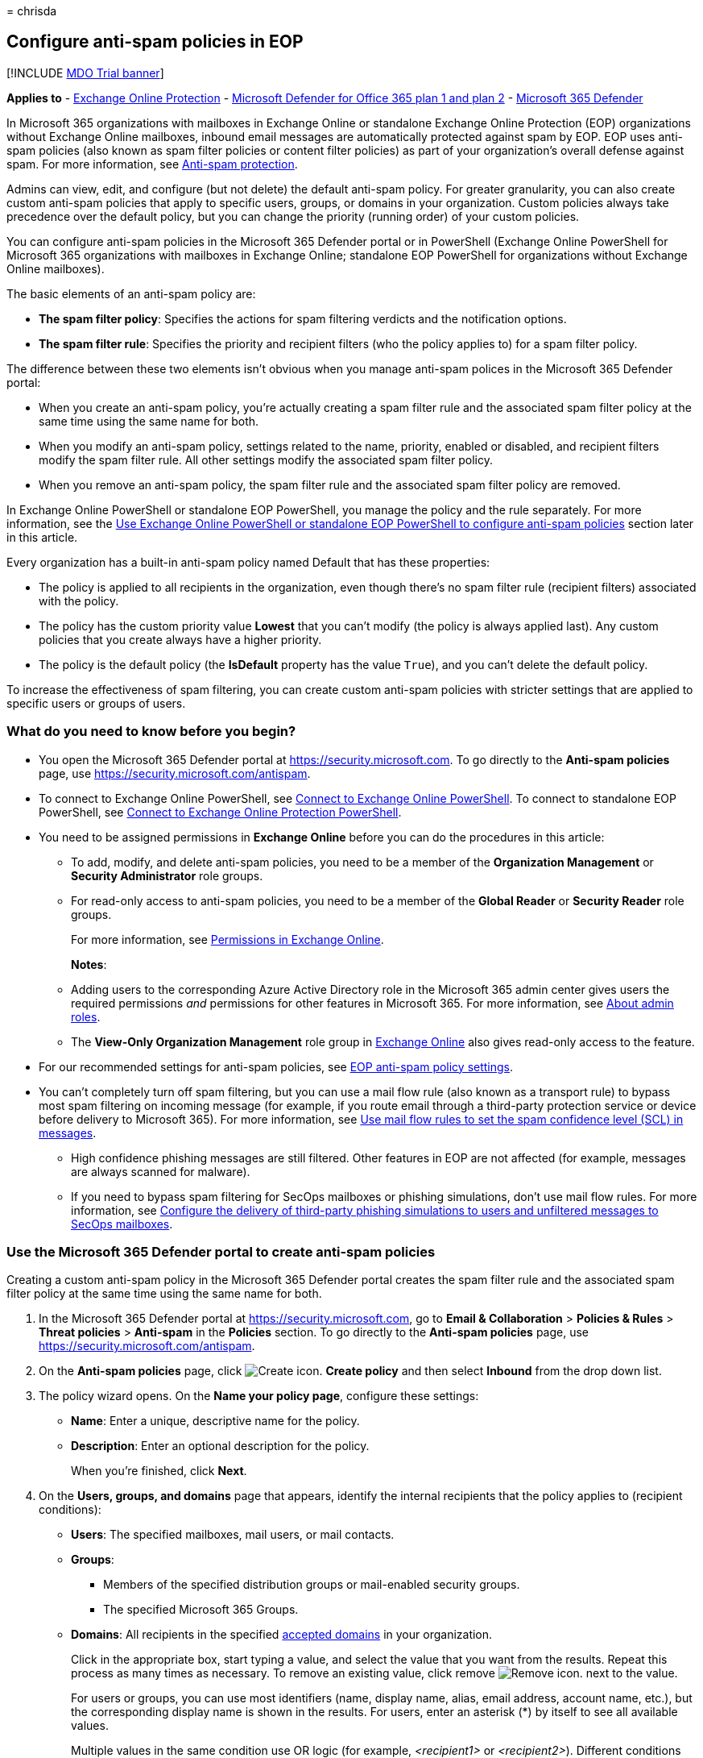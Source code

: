 = 
chrisda

== Configure anti-spam policies in EOP

{empty}[!INCLUDE link:../includes/mdo-trial-banner.md[MDO Trial banner]]

*Applies to* - link:exchange-online-protection-overview.md[Exchange
Online Protection] - link:defender-for-office-365.md[Microsoft Defender
for Office 365 plan 1 and plan 2] -
link:../defender/microsoft-365-defender.md[Microsoft 365 Defender]

In Microsoft 365 organizations with mailboxes in Exchange Online or
standalone Exchange Online Protection (EOP) organizations without
Exchange Online mailboxes, inbound email messages are automatically
protected against spam by EOP. EOP uses anti-spam policies (also known
as spam filter policies or content filter policies) as part of your
organization’s overall defense against spam. For more information, see
link:anti-spam-protection.md[Anti-spam protection].

Admins can view, edit, and configure (but not delete) the default
anti-spam policy. For greater granularity, you can also create custom
anti-spam policies that apply to specific users, groups, or domains in
your organization. Custom policies always take precedence over the
default policy, but you can change the priority (running order) of your
custom policies.

You can configure anti-spam policies in the Microsoft 365 Defender
portal or in PowerShell (Exchange Online PowerShell for Microsoft 365
organizations with mailboxes in Exchange Online; standalone EOP
PowerShell for organizations without Exchange Online mailboxes).

The basic elements of an anti-spam policy are:

* *The spam filter policy*: Specifies the actions for spam filtering
verdicts and the notification options.
* *The spam filter rule*: Specifies the priority and recipient filters
(who the policy applies to) for a spam filter policy.

The difference between these two elements isn’t obvious when you manage
anti-spam polices in the Microsoft 365 Defender portal:

* When you create an anti-spam policy, you’re actually creating a spam
filter rule and the associated spam filter policy at the same time using
the same name for both.
* When you modify an anti-spam policy, settings related to the name,
priority, enabled or disabled, and recipient filters modify the spam
filter rule. All other settings modify the associated spam filter
policy.
* When you remove an anti-spam policy, the spam filter rule and the
associated spam filter policy are removed.

In Exchange Online PowerShell or standalone EOP PowerShell, you manage
the policy and the rule separately. For more information, see the
link:#use-exchange-online-powershell-or-standalone-eop-powershell-to-configure-anti-spam-policies[Use
Exchange Online PowerShell or standalone EOP PowerShell to configure
anti-spam policies] section later in this article.

Every organization has a built-in anti-spam policy named Default that
has these properties:

* The policy is applied to all recipients in the organization, even
though there’s no spam filter rule (recipient filters) associated with
the policy.
* The policy has the custom priority value *Lowest* that you can’t
modify (the policy is always applied last). Any custom policies that you
create always have a higher priority.
* The policy is the default policy (the *IsDefault* property has the
value `True`), and you can’t delete the default policy.

To increase the effectiveness of spam filtering, you can create custom
anti-spam policies with stricter settings that are applied to specific
users or groups of users.

=== What do you need to know before you begin?

* You open the Microsoft 365 Defender portal at
https://security.microsoft.com. To go directly to the *Anti-spam
policies* page, use https://security.microsoft.com/antispam.
* To connect to Exchange Online PowerShell, see
link:/powershell/exchange/connect-to-exchange-online-powershell[Connect
to Exchange Online PowerShell]. To connect to standalone EOP PowerShell,
see
link:/powershell/exchange/connect-to-exchange-online-protection-powershell[Connect
to Exchange Online Protection PowerShell].
* You need to be assigned permissions in *Exchange Online* before you
can do the procedures in this article:
** To add, modify, and delete anti-spam policies, you need to be a
member of the *Organization Management* or *Security Administrator* role
groups.
** For read-only access to anti-spam policies, you need to be a member
of the *Global Reader* or *Security Reader* role groups.
+
For more information, see
link:/exchange/permissions-exo/permissions-exo[Permissions in Exchange
Online].
+
*Notes*:
** Adding users to the corresponding Azure Active Directory role in the
Microsoft 365 admin center gives users the required permissions _and_
permissions for other features in Microsoft 365. For more information,
see link:../../admin/add-users/about-admin-roles.md[About admin roles].
** The *View-Only Organization Management* role group in
link:/Exchange/permissions-exo/permissions-exo#role-groups[Exchange
Online] also gives read-only access to the feature.
* For our recommended settings for anti-spam policies, see
link:recommended-settings-for-eop-and-office365.md#eop-anti-spam-policy-settings[EOP
anti-spam policy settings].
* You can’t completely turn off spam filtering, but you can use a mail
flow rule (also known as a transport rule) to bypass most spam filtering
on incoming message (for example, if you route email through a
third-party protection service or device before delivery to Microsoft
365). For more information, see
link:/exchange/security-and-compliance/mail-flow-rules/use-rules-to-set-scl[Use
mail flow rules to set the spam confidence level (SCL) in messages].
** High confidence phishing messages are still filtered. Other features
in EOP are not affected (for example, messages are always scanned for
malware).
** If you need to bypass spam filtering for SecOps mailboxes or phishing
simulations, don’t use mail flow rules. For more information, see
link:configure-advanced-delivery.md[Configure the delivery of
third-party phishing simulations to users and unfiltered messages to
SecOps mailboxes].

=== Use the Microsoft 365 Defender portal to create anti-spam policies

Creating a custom anti-spam policy in the Microsoft 365 Defender portal
creates the spam filter rule and the associated spam filter policy at
the same time using the same name for both.

[arabic]
. In the Microsoft 365 Defender portal at
https://security.microsoft.com, go to *Email & Collaboration* >
*Policies & Rules* > *Threat policies* > *Anti-spam* in the *Policies*
section. To go directly to the *Anti-spam policies* page, use
https://security.microsoft.com/antispam.
. On the *Anti-spam policies* page, click
image:../../media/m365-cc-sc-create-icon.png[Create icon.] *Create
policy* and then select *Inbound* from the drop down list.
. The policy wizard opens. On the *Name your policy page*, configure
these settings:
* *Name*: Enter a unique, descriptive name for the policy.
* *Description*: Enter an optional description for the policy.
+
When you’re finished, click *Next*.
. On the *Users, groups, and domains* page that appears, identify the
internal recipients that the policy applies to (recipient conditions):
* *Users*: The specified mailboxes, mail users, or mail contacts.
* *Groups*:
** Members of the specified distribution groups or mail-enabled security
groups.
** The specified Microsoft 365 Groups.
* *Domains*: All recipients in the specified
link:/exchange/mail-flow-best-practices/manage-accepted-domains/manage-accepted-domains[accepted
domains] in your organization.
+
Click in the appropriate box, start typing a value, and select the value
that you want from the results. Repeat this process as many times as
necessary. To remove an existing value, click remove
image:../../media/m365-cc-sc-remove-selection-icon.png[Remove icon.]
next to the value.
+
For users or groups, you can use most identifiers (name, display name,
alias, email address, account name, etc.), but the corresponding display
name is shown in the results. For users, enter an asterisk (*) by itself
to see all available values.
+
Multiple values in the same condition use OR logic (for example,
_<recipient1>_ or _<recipient2>_). Different conditions use AND logic
(for example, _<recipient1>_ and _<member of group 1>_).
* *Exclude these users, groups, and domains*: To add exceptions for the
internal recipients that the policy applies to (recipient exceptions),
select this option and configure the exceptions. The settings and
behavior are exactly like the conditions.
+
____
[!IMPORTANT] Multiple different types of conditions or exceptions are
not additive; they’re inclusive. The policy is applied _only_ to those
recipients that match _all_ of the specified recipient filters. For
example, you configure a recipient filter condition in the policy with
the following values:

* Users: romain@contoso.com
* Groups: Executives

The policy is applied to romain@contoso.com _only_ if he’s also a member
of the Executives group. If he’s not a member of the group, then the
policy is not applied to him.

Likewise, if you use the same recipient filter as an exception to the
policy, the policy is not applied to romain@contoso.com _only_ if he’s
also a member of the Executives group. If he’s not a member of the
group, then the policy still applies to him.
____
+
When you’re finished, click *Next*.
. On the *Bulk email threshold & spam properties* page that appears,
configure the following settings:
* *Bulk email threshold*: Specifies the bulk complaint level (BCL) of a
message that triggers the specified action for the *Bulk* spam filtering
verdict that you configure on the next page. A higher value indicates
the message is less desirable (more likely to resemble spam). The
default value is 7. For more information, see
link:bulk-complaint-level-values.md[Bulk complaint level (BCL) in EOP]
and
link:what-s-the-difference-between-junk-email-and-bulk-email.md[What’s
the difference between junk email and bulk email?].
+
By default, the PowerShell only setting _MarkAsSpamBulkMail_ is `On` in
anti-spam policies. This setting dramatically affects the results of a
*Bulk* filtering verdict:
** *_MarkAsSpamBulkMail_ is On*: A BCL that’s greater than or equal to
the threshold is converted to an SCL 6 that corresponds to a filtering
verdict of *Spam*, and the action for the *Bulk* filtering verdict is
taken on the message.
** *_MarkAsSpamBulkMail_ is Off*: The message is stamped with the BCL,
but _no action_ is taken for a *Bulk* filtering verdict. In effect, the
BCL threshold and *Bulk* filtering verdict action are irrelevant.
* *Increase spam score*, *Mark as spam** and *Test mode*: Advanced Spam
Filter (ASF) settings that are turned off by default.
+
For details about these settings, see
link:advanced-spam-filtering-asf-options.md[Advanced Spam Filter
settings in EOP].
+
* The *Contains specific languages* and *from these countries* settings
are not part of ASF.
* *Contains specific languages*: Click the box and select *On* or *Off*
from the drop down list. If you turn it on, a box appears. Start typing
the name of a language in the box. A filtered list of supported
languages will appear. When you find the language that you’re looking
for, select it. Repeat this step as many times as necessary. To remove
an existing value, click remove
image:../../media/m365-cc-sc-remove-selection-icon.png[Remove icon.]
next to the value.
* *From these countries**: Click the box and select *On* or *Off* from
the drop down list. If you turn it on, a box appears. Start typing the
name of a country in the box. A filtered list of supported countries
will appear. When you find the country that you’re looking for, select
it. Repeat this step as many times as necessary. To remove an existing
value, click remove
image:../../media/m365-cc-sc-remove-selection-icon.png[Remove icon.]
next to the value.
+
When you’re finished, click *Next*.
. On the *Actions* page that appears, configure the following settings:
* *Message actions*: Select or review the action to take on messages
based on the following spam filtering verdicts:
** *Spam*
** *High confidence spam*
** *Phishing*
** *High confidence phishing*
** *Bulk*
+
The available actions for spam filtering verdicts are described in the
following table.
** A check mark ( image:../../media/checkmark.png[Check mark.])
indicates the action is available (not all actions are available for all
verdicts).
** An asterisk ( * ) after the check mark indicates the default action
for the spam filtering verdict.
+
[width="100%",cols="15%,^17%,^17%,^17%,^17%,^17%",options="header",]
|===
|Action |Spam |Highconfidencespam |Phishing |Highconfidencephishing
|Bulk
|*Move message to Junk Email folder*: The message is delivered to the
mailbox and moved to the Junk Email folder.1
|image:../../media/checkmark.png[Check mark.]*
|image:../../media/checkmark.png[Check mark.]*
|image:../../media/checkmark.png[Check mark.]
|image:../../media/checkmark.png[Check mark]
|image:../../media/checkmark.png[Check mark]*

|*Add X-header*: Adds an X-header to the message header and delivers the
message to the mailbox. |image:../../media/checkmark.png[Check mark.]
|image:../../media/checkmark.png[Check mark]
|image:../../media/checkmark.png[Check mark] |
|image:../../media/checkmark.png[Check mark]

|*Prepend subject line with text*: Adds text to the beginning of the
message’s subject line. The message is delivered to the mailbox and
moved to the Junk email folder.1,2
|image:../../media/checkmark.png[Check mark.]
|image:../../media/checkmark.png[Check mark]
|image:../../media/checkmark.png[Check mark] |
|image:../../media/checkmark.png[Check mark]

|*Redirect message to email address*: Sends the message to other
recipients instead of the intended recipients.
|image:../../media/checkmark.png[Check mark.]
|image:../../media/checkmark.png[Check mark]
|image:../../media/checkmark.png[Check mark]
|image:../../media/checkmark.png[Check mark]
|image:../../media/checkmark.png[Check mark]

|*Delete message*: Silently deletes the entire message, including all
attachments. |image:../../media/checkmark.png[Check mark.]
|image:../../media/checkmark.png[Check mark]
|image:../../media/checkmark.png[Check mark] |
|image:../../media/checkmark.png[Check mark]

|*Quarantine message*: Sends the message to quarantine instead of the
intended recipients. |image:../../media/checkmark.png[Check mark.]
|image:../../media/checkmark.png[Check mark]
|image:../../media/checkmark.png[Check mark]*
|image:../../media/checkmark.png[Check mark]*
|image:../../media/checkmark.png[Check mark]

|*No action* | | | | |image:../../media/checkmark.png[Check mark]
|===
+
____
1 EOP now uses its own mail flow delivery agent to route messages to the
Junk Email folder instead of using the junk email rule. The _Enabled_
parameter on the *Set-MailboxJunkEmailConfiguration* cmdlet no longer
has any effect on mail flow. For more information, see
link:configure-junk-email-settings-on-exo-mailboxes.md[Configure junk
email settings on Exchange Online mailboxes].

In hybrid environments where EOP protects on-premises Exchange
mailboxes, you need to configure mail flow rules (also known as
transport rules) in on-premises Exchange. These mail flow rules
translate the EOP spam filtering verdict so the junk email rule in the
mailbox can move the message to the Junk Email folder. For details, see
link:/exchange/standalone-eop/configure-eop-spam-protection-hybrid[Configure
EOP to deliver spam to the Junk Email folder in hybrid environments].

2 You can this use value as a condition in mail flow rules to filter or
route the message.

3 A blank *Select a policy* value means the default quarantine policy
for that particular verdict is used. When you later edit the anti-spam
policy or view the settings, the default quarantine policy name is
shown. For more information about default quarantine policies that are
used for the spam filter verdicts, see
link:quarantine-policies.md#step-2-assign-a-quarantine-policy-to-supported-features[this
table].

Users can’t release their own messages that were quarantined as high
confidence phishing. At best, admins can configure the quarantine policy
so users can request the release of their quarantined high confidence
phishing messages.
____
* *Retain spam in quarantine for this many days*: Specifies how long to
keep the message in quarantine if you selected *Quarantine message* as
the action for a spam filtering verdict. After the time period expires,
the message is deleted, and is not recoverable. A valid value is from 1
to 30 days.
+
____
[!NOTE] The default value is 15 days in the default anti-spam policy and
in new anti-spam policies that you create in PowerShell. The default
value is 30 days in new anti-spam policies that you create in the
Microsoft 365 Defender portal.

This setting also controls how long messages that were quarantined by
*anti-phishing* policies are retained. For more information, see
link:quarantine-email-messages.md[Quarantined messages in EOP and
Defender for Office 365].
____
* *Add this X-header text*: This box is required and available only if
you selected *Add X-header* as the action for a spam filtering verdict.
The value you specify is the header field _name_ that’s added to the
message header. The header field _value_ is always
`This message appears to be spam`.
+
The maximum length is 255 characters, and the value can’t contain spaces
or colons (:).
+
For example, if you enter the value `X-This-is-my-custom-header`, the
X-header that’s added to the message is
`X-This-is-my-custom-header: This message appears to be spam.`
+
If you enter a value that contains spaces or colons (:), the value you
enter is ignored, and the default X-header is added to the message
(`X-This-Is-Spam: This message appears to be spam.`).
* *Prepend subject line with this text*: This box is required and
available only if you selected *Prepend subject line with text* as the
action for a spam filtering verdict. Enter the text to add to the
beginning of the message’s subject line.
* *Redirect to this email address*: This box is required and available
only if you selected the *Redirect message to email address* as the
action for a spam filtering verdict. Enter the email address where you
want to deliver the message. You can enter multiple values separated by
semicolons (;).
* *Enable safety Tips*: By default, Safety Tips are enabled, but you can
disable them by clearing the checkbox.
* *Enable zero-hour auto purge (ZAP)*: ZAP detects and takes action on
messages that have already been delivered to Exchange Online mailboxes.
For more information, see link:zero-hour-auto-purge.md[Zero-hour auto
purge - protection against spam and malware].
+
ZAP is turned on by default. When ZAP is turned on, the following
settings are available:
** *Enable ZAP for phishing messages*: By default, ZAP is enabled for
phishing detections, but you can disable it by clearing the checkbox.
** *Enable ZAP for spam messages*: By default, ZAP is enabled for spam
detections, but you can disable it by clearing the checkbox.
+
____
[!NOTE] End-user spam notifications have been replaced by _quarantine
notifications_ in quarantine policies. Quarantine notifications contain
information about quarantined messages for all supported protection
features (not just anti-spam policy and anti-phishing policy verdicts).
For more information, see link:quarantine-policies.md[Quarantine
policies].
____
+
When you’re finished, click *Next*.
. On the *Allow & block list* flyout that appears, you are able to
configure message senders by email address or email domain that are
allowed to skip spam filtering.
+
In the *Allowed* section, you can configure allowed senders and allowed
domains. In the *Blocked* section, you can add blocked senders and
blocked domains.
+
____
{empty}[!IMPORTANT]

Think very carefully before you add domains to the allowed domains list.
For more information, see
link:create-safe-sender-lists-in-office-365.md[Create safe sender lists
in EOP]

Never add your own
link:/exchange/mail-flow-best-practices/manage-accepted-domains/manage-accepted-domains[accepted
domains] or common domains (for example, microsoft.com or office.com) to
the allowed domains list. If these domains are allowed to bypass spam
filtering, attackers can easily send messages that spoof these trusted
domains into your organization.

Manually blocking domains by adding the domains to the blocked domains
list isn’t dangerous, but it can increase your administrative workload.
For more information, see
link:create-block-sender-lists-in-office-365.md[Create block sender
lists in EOP].

There will be times when our filters will miss a message, you don’t
agree with the filtering verdict, or it takes time for our systems to
catch up to it. In these cases, the allow list and block list are
available to override the current filtering verdicts. But, you should
use these lists sparingly and temporarily: longs lists can become
unmanageable, and our filtering stack should be doing what it’s supposed
to be doing. If you’re going to keep an allowed domain for an extended
period of time, you should tell the sender to verify that their domain
is authenticated and set to DMARC reject appropriately.
____
+
The steps to add entries to any of the lists are the same:
[arabic]
.. Click the link for the list that you want to configure:
* *Allowed* > *Senders*: Click *Manage (nn) sender(s)*.
* *Allowed* > *Domains*: Click *Allow domains*.
* *Blocked* > *Senders*: Click *Manage (nn) sender(s)*.
* *Blocked* > *Domains*: Click *Block domains*.
.. In the flyout that appears, do the following steps:
[arabic]
... Click image:../../media/m365-cc-sc-create-icon.png[Create icon.]
*Add senders* or *Add domains*.
... In the *Add senders* or *Add domains* flyout that appears, enter the
sender’s email address in the *Sender* box or the domain in the *Domain*
box. As you’re typing, the value appears below the box. When you’re
finished typing the email address or domain, select the value below the
box.
... Repeat the previous step as many times as necessary. To remove an
existing value, click remove
image:../../media/m365-cc-sc-remove-selection-icon.png[Remove icon.]
next to the value.
+
When you’re finished, click *Add senders* or *Add domains*.
+
Back on the main flyout, the senders or domains that you added are
listed on the page. To remove an entry from this page, do the following
steps:
[arabic]
... Select one or more entries from the list. You can also use the
*Search* box to find values in the list.
... After you select at least one entry, the delete icon
image:../../media/m365-cc-sc-delete-icon.png[Delete icon.] appears.
... Click the delete icon
image:../../media/m365-cc-sc-delete-icon.png[Delete icon.] to remove the
selected entries.
+
When you’re finished, click *Done*.
+
Back on the *Allow & block list* page, click *Next* when you’re read to
continue.
. On the *Review* page that appears, review your settings. You can
select *Edit* in each section to modify the settings within the section.
Or you can click *Back* or select the specific page in the wizard.
+
When you’re finished, click *Create*.
. On the confirmation page that appears, click *Done*.

=== Use the Microsoft 365 Defender portal to view anti-spam policies

[arabic]
. In the Microsoft 365 Defender portal at
https://security.microsoft.com, go to *Email & Collaboration* >
*Policies & Rules* > *Threat policies* > *Anti-spam* in the *Policies*
section. To go directly to the *Anti-spam policies* page, use
https://security.microsoft.com/antispam.
. On the *Anti-spam policies* page, look for one of the following
values:
* The *Type* value is *Custom anti-spam policy*
* The *Name* value is *Anti-spam inbound policy (Default)*
+
The following properties are displayed in the list of anti-spam
policies:
* *Name*
* *Status*
* *Priority*
* *Type*
. When you select an anti-spam policy by clicking on the name, the
policy settings are displayed in a flyout.

=== Use the Microsoft 365 Defender portal to modify anti-spam policies

[arabic]
. In the Microsoft 365 Defender portal at
https://security.microsoft.com, go to *Email & Collaboration* >
*Policies & Rules* > *Threat policies* > *Anti-spam* in the *Policies*
section. To go directly to the *Anti-spam policies* page, use
https://security.microsoft.com/antispam.
. On the *Anti-spam policies* page, select an anti-spam policy from the
list by clicking on the name:
* A custom policy that you created where the value in the *Type* column
is *Custom anti-spam policy*.
* The default policy named *Anti-spam inbound policy (Default)*.
. In the policy details flyout that appears, select *Edit* in each
section to modify the settings within the section. For more information
about the settings, see the previous
link:#use-the-microsoft-365-defender-portal-to-create-anti-spam-policies[Use
the Microsoft 365 Defender portal to create anti-spam policies] section
in this article.
+
For the default anti-spam policy, the *Applied to* section isn’t
available (the policy applies to everyone), and you can’t rename the
policy.

To enable or disable a policy or set the policy priority order, see the
following sections.

==== Enable or disable anti-spam policies

You can’t disable the default anti-spam policy.

[arabic]
. In the Microsoft 365 Defender portal at
https://security.microsoft.com, go to *Email & Collaboration* >
*Policies & Rules* > *Threat policies* > *Anti-spam* in the *Policies*
section. To go directly to the *Anti-spam policies* page, use
https://security.microsoft.com/antispam.
. On the *Anti-spam policies* page, select a policy with the *Type
value* of *Custom anti-spam policy* from the list by clicking on the
name.
. At the top of the policy details flyout that appears, you’ll see one
of the following values:
* *Policy off*: To turn on the policy, click
image:../../media/m365-cc-sc-turn-on-off-icon.png[Turn on icon.] *Turn
on* .
* *Policy on*: To turn off the policy, click
image:../../media/m365-cc-sc-turn-on-off-icon.png[Turn off icon.] *Turn
off*.
. In the confirmation dialog that appears, click *Turn on* or *Turn
off*.
. Click *Close* in the policy details flyout.

Back on the main policy page, the *Status* value of the policy will be
*On* or *Off*.

==== Set the priority of custom anti-spam policies

By default, anti-spam policies are given a priority that’s based on the
order they were created in (newer policies are lower priority than older
policies). A lower priority number indicates a higher priority for the
policy (0 is the highest), and policies are processed in priority order
(higher priority policies are processed before lower priority policies).
No two policies can have the same priority, and policy processing stops
after the first policy is applied.

To change the priority of a policy, you click *Increase priority* or
*Decrease priority* in the properties of the policy (you can’t directly
modify the *Priority* number in the Microsoft 365 Defender portal).
Changing the priority of a policy only makes sense if you have multiple
policies.

*Notes*:

* In the Microsoft 365 Defender portal, you can only change the priority
of the anti-spam policy after you create it. In PowerShell, you can
override the default priority when you create the spam filter rule
(which can affect the priority of existing rules).
* Anti-spam policies are processed in the order that they’re displayed
(the first policy has the *Priority* value 0). The default anti-spam
policy has the priority value *Lowest*, and you can’t change it.

[arabic]
. In the Microsoft 365 Defender portal at
https://security.microsoft.com, go to *Email & Collaboration* >
*Policies & Rules* > *Threat policies* > *Anti-spam* in the *Policies*
section. To go directly to the *Anti-spam policies* page, use
https://security.microsoft.com/antispam.
. On the *Anti-spam policies* page, select a select a policy with the
*Type value* of *Custom anti-spam policy* from the list by clicking on
the name.
. At the top of the policy details flyout that appears, you’ll see
*Increase priority* or *Decrease priority* based on the current priority
value and the number of custom policies:
* The anti-spam policy with the *Priority* value *0* has only the
*Decrease priority* option available.
* The anti-spam policy with the lowest *Priority* value (for example,
*3*) has only the *Increase priority* option available.
* If you have three or more anti-spam policies, the policies between the
highest and lowest priority values have both the *Increase priority* and
*Decrease priority* options available.
+
Click image:../../media/m365-cc-sc-increase-icon.png[Increase priority
icon.] *Increase priority* or
image:../../media/m365-cc-sc-decrease-icon.png[Decrease priority icon]
*Decrease priority* to change the *Priority* value.
. When you’re finished, click *Close* in the policy details flyout.

=== Use the Microsoft 365 Defender portal to remove custom anti-spam policies

When you use the Microsoft 365 Defender portal to remove a custom
anti-spam policy, the spam filter rule and the corresponding spam filter
policy are both deleted. You can’t remove the default anti-spam policy.

[arabic]
. In the Microsoft 365 Defender portal at
https://security.microsoft.com, go to *Email & Collaboration* >
*Policies & Rules* > *Threat policies* > *Anti-spam* in the *Policies*
section. To go directly to the *Anti-spam policies* page, use
https://security.microsoft.com/antispam.
. On the *Anti-spam policies* page, select a policy with the *Type
value* of *Custom anti-spam policy* from the list by clicking on the
name. At the top of the policy details flyout that appears, click
image:../../media/m365-cc-sc-more-actions-icon.png[More actions icon.]
*More actions* > image:../../media/m365-cc-sc-delete-icon.png[Delete
policy icon] *Delete policy*.
. In the confirmation dialog that appears, click *Yes*.

=== Use Exchange Online PowerShell or standalone EOP PowerShell to configure anti-spam policies

As previously described, an anti-spam policy consists of a spam filter
policy and a spam filter rule.

In Exchange Online PowerShell or standalone EOP PowerShell, the
difference between spam filter policies and spam filter rules is
apparent. You manage spam filter policies by using the
**-HostedContentFilterPolicy* cmdlets, and you manage spam filter rules
by using the **-HostedContentFilterRule* cmdlets.

* In PowerShell, you create the spam filter policy first, then you
create the spam filter rule that identifies the policy that the rule
applies to.
* In PowerShell, you modify the settings in the spam filter policy and
the spam filter rule separately.
* When you remove a spam filter policy from PowerShell, the
corresponding spam filter rule isn’t automatically removed, and vice
versa.

The following anti-spam policy settings are only available in
PowerShell:

* The _MarkAsSpamBulkMail_ parameter that’s `On` by default. The effects
of this setting were explained in the
link:#use-the-microsoft-365-defender-portal-to-create-anti-spam-policies[Use
the Microsoft 365 Defender portal to create anti-spam policies] section
earlier in this article.
* The following settings for end-user spam quarantine notifications:
** The _DownloadLink_ parameter that shows or hides the link to the Junk
Email Reporting Tool for Outlook.
** The _EndUserSpamNotificationCustomSubject_ parameter that you can use
to customize the subject line of the notification.

==== Use PowerShell to create anti-spam policies

Creating an anti-spam policy in PowerShell is a two-step process:

[arabic]
. Create the spam filter policy.
. Create the spam filter rule that specifies the spam filter policy that
the rule applies to.

*Notes*:

* You can create a new spam filter rule and assign an existing,
unassociated spam filter policy to it. A spam filter rule can’t be
associated with more than one spam filter policy.
* You can configure the following settings on new spam filter policies
in PowerShell that aren’t available in the Microsoft 365 Defender portal
until after you create the policy:
** Create the new policy as disabled (_Enabled_ `$false` on the
*New-HostedContentFilterRule* cmdlet).
** Set the priority of the policy during creation (_Priority_
_<Number>_) on the *New-HostedContentFilterRule* cmdlet).
* A new spam filter policy that you create in PowerShell isn’t visible
in the Microsoft 365 Defender portal until you assign the policy to a
spam filter rule.

===== Step 1: Use PowerShell to create a spam filter policy

To create a spam filter policy, use this syntax:

[source,powershell]
----
New-HostedContentFilterPolicy -Name "<PolicyName>" [-AdminDisplayName "<Comments>"] <Additional Settings>
----

This example creates a spam filter policy named Contoso Executives with
the following settings:

* Quarantine messages when the spam filtering verdict is spam or high
confidence spam, and use the default
link:quarantine-policies.md[quarantine policy] for the quarantined
messages (we aren’t using the _SpamQuarantineTag_ or
_HighConfidenceSpamQuarantineTag_ parameters).
* BCL 7, 8, or 9 triggers the action for a bulk email spam filtering
verdict.

[source,powershell]
----
New-HostedContentFilterPolicy -Name "Contoso Executives" -HighConfidenceSpamAction Quarantine -SpamAction Quarantine -BulkThreshold 6
----

For detailed syntax and parameter information, see
link:/powershell/module/exchange/new-hostedcontentfilterpolicy[New-HostedContentFilterPolicy].

____
[!NOTE] For detailed instructions to specify the
link:quarantine-policies.md[quarantine policy] to use in a spam filter
policy, see
link:quarantine-policies.md#anti-spam-policies-in-powershell[Use
PowerShell to specify the quarantine policy in anti-spam policies].
____

===== Step 2: Use PowerShell to create a spam filter rule

To create a spam filter rule, use this syntax:

[source,powershell]
----
New-HostedContentFilterRule -Name "<RuleName>" -HostedContentFilterPolicy "<PolicyName>" <Recipient filters> [<Recipient filter exceptions>] [-Comments "<OptionalComments>"]
----

This example creates a new spam filter rule named Contoso Executives
with these settings:

* The spam filter policy named Contoso Executives is associated with the
rule.
* The rule applies to members of the group named Contoso Executives
Group.

[source,powershell]
----
New-HostedContentFilterRule -Name "Contoso Executives" -HostedContentFilterPolicy "Contoso Executives" -SentToMemberOf "Contoso Executives Group"
----

For detailed syntax and parameter information, see
link:/powershell/module/exchange/new-hostedcontentfilterrule[New-HostedContentFilterRule].

==== Use PowerShell to view spam filter policies

To return a summary list of all spam filter policies, run this command:

[source,powershell]
----
Get-HostedContentFilterPolicy
----

To return detailed information about a specific spam filter policy, use
the this syntax:

[source,powershell]
----
Get-HostedContentFilterPolicy -Identity "<PolicyName>" | Format-List [<Specific properties to view>]
----

This example returns all the property values for the spam filter policy
named Executives.

[source,powershell]
----
Get-HostedContentFilterPolicy -Identity "Executives" | Format-List
----

For detailed syntax and parameter information, see
link:/powershell/module/exchange/get-hostedcontentfilterpolicy[Get-HostedContentFilterPolicy].

==== Use PowerShell to view spam filter rules

To view existing spam filter rules, use the following syntax:

[source,powershell]
----
Get-HostedContentFilterRule [-Identity "<RuleIdentity>] [-State <Enabled | Disabled]
----

To return a summary list of all spam filter rules, run this command:

[source,powershell]
----
Get-HostedContentFilterRule
----

To filter the list by enabled or disabled rules, run the following
commands:

[source,powershell]
----
Get-HostedContentFilterRule -State Disabled
----

[source,powershell]
----
Get-HostedContentFilterRule -State Enabled
----

To return detailed information about a specific spam filter rule, use
this syntax:

[source,powershell]
----
Get-HostedContentFilterRule -Identity "<RuleName>" | Format-List [<Specific properties to view>]
----

This example returns all the property values for the spam filter rule
named Contoso Executives.

[source,powershell]
----
Get-HostedContentFilterRule -Identity "Contoso Executives" | Format-List
----

For detailed syntax and parameter information, see
link:/powershell/module/exchange/get-hostedcontentfilterrule[Get-HostedContentFilterRule].

==== Use PowerShell to modify spam filter policies

Other than the following items, the same settings are available when you
modify a spam filter policy in PowerShell as when you create the policy
as described in the
link:#step-1-use-powershell-to-create-a-spam-filter-policy[Step 1: Use
PowerShell to create a spam filter policy] section earlier in this
article.

* The _MakeDefault_ switch that turns the specified policy into the
default policy (applied to everyone, always *Lowest* priority, and you
can’t delete it) is only available when you modify a spam filter policy
in PowerShell.
* You can’t rename a spam filter policy (the
*Set-HostedContentFilterPolicy* cmdlet has no _Name_ parameter). When
you rename an anti-spam policy in the Microsoft 365 Defender portal,
you’re only renaming the spam filter _rule_.

To modify a spam filter policy, use this syntax:

[source,powershell]
----
Set-HostedContentFilterPolicy -Identity "<PolicyName>" <Settings>
----

For detailed syntax and parameter information, see
link:/powershell/module/exchange/set-hostedcontentfilterpolicy[Set-HostedContentFilterPolicy].

____
[!NOTE] For detailed instructions to specify the
link:quarantine-policies.md[quarantine policy] to use in a spam filter
policy, see
link:quarantine-policies.md#anti-spam-policies-in-powershell[Use
PowerShell to specify the quarantine policy in anti-spam policies].
____

==== Use PowerShell to modify spam filter rules

The only setting that isn’t available when you modify a spam filter rule
in PowerShell is the _Enabled_ parameter that allows you to create a
disabled rule. To enable or disable existing spam filter rules, see the
next section.

Otherwise, no additional settings are available when you modify a spam
filter rule in PowerShell. The same settings are available when you
create a rule as described in the
link:#step-2-use-powershell-to-create-a-spam-filter-rule[Step 2: Use
PowerShell to create a spam filter rule] section earlier in this
article.

To modify a spam filter rule, use this syntax:

[source,powershell]
----
Set-HostedContentFilterRule -Identity "<RuleName>" <Settings>
----

This example renames the existing spam filter rule named
`{Fabrikam Spam Filter}`.

[source,powershell]
----
Set-HostedContentFilterRule -Identity "{Fabrikam Spam Filter}" -Name "Fabrikam Spam Filter"
----

For detailed syntax and parameter information, see
link:/powershell/module/exchange/set-hostedcontentfilterrule[Set-HostedContentFilterRule].

==== Use PowerShell to enable or disable spam filter rules

Enabling or disabling a spam filter rule in PowerShell enables or
disables the whole anti-spam policy (the spam filter rule and the
assigned spam filter policy). You can’t enable or disable the default
anti-spam policy (it’s always applied to all recipients).

To enable or disable a spam filter rule in PowerShell, use this syntax:

[source,powershell]
----
<Enable-HostedContentFilterRule | Disable-HostedContentFilterRule> -Identity "<RuleName>"
----

This example disables the spam filter rule named Marketing Department.

[source,powershell]
----
Disable-HostedContentFilterRule -Identity "Marketing Department"
----

This example enables same rule.

[source,powershell]
----
Enable-HostedContentFilterRule -Identity "Marketing Department"
----

For detailed syntax and parameter information, see
link:/powershell/module/exchange/enable-hostedcontentfilterrule[Enable-HostedContentFilterRule]
and
link:/powershell/module/exchange/disable-hostedcontentfilterrule[Disable-HostedContentFilterRule].

==== Use PowerShell to set the priority of spam filter rules

The highest priority value you can set on a rule is 0. The lowest value
you can set depends on the number of rules. For example, if you have
five rules, you can use the priority values 0 through 4. Changing the
priority of an existing rule can have a cascading effect on other rules.
For example, if you have five custom rules (priorities 0 through 4), and
you change the priority of a rule to 2, the existing rule with priority
2 is changed to priority 3, and the rule with priority 3 is changed to
priority 4.

To set the priority of a spam filter rule in PowerShell, use the
following syntax:

[source,powershell]
----
Set-HostedContentFilterRule -Identity "<RuleName>" -Priority <Number>
----

This example sets the priority of the rule named Marketing Department to
2. All existing rules that have a priority less than or equal to 2 are
decreased by 1 (their priority numbers are increased by 1).

[source,powershell]
----
Set-HostedContentFilterRule -Identity "Marketing Department" -Priority 2
----

*Notes*:

* To set the priority of a new rule when you create it, use the
_Priority_ parameter on the *New-HostedContentFilterRule* cmdlet
instead.
* The default spam filter policy doesn’t have a corresponding spam
filter rule, and it always has the unmodifiable priority value *Lowest*.

==== Use PowerShell to remove spam filter policies

When you use PowerShell to remove a spam filter policy, the
corresponding spam filter rule isn’t removed.

To remove a spam filter policy in PowerShell, use this syntax:

[source,powershell]
----
Remove-HostedContentFilterPolicy -Identity "<PolicyName>"
----

This example removes the spam filter policy named Marketing Department.

[source,powershell]
----
Remove-HostedContentFilterPolicy -Identity "Marketing Department"
----

For detailed syntax and parameter information, see
link:/powershell/module/exchange/remove-hostedcontentfilterpolicy[Remove-HostedContentFilterPolicy].

==== Use PowerShell to remove spam filter rules

When you use PowerShell to remove a spam filter rule, the corresponding
spam filter policy isn’t removed.

To remove a spam filter rule in PowerShell, use this syntax:

[source,powershell]
----
Remove-HostedContentFilterRule -Identity "<PolicyName>"
----

This example removes the spam filter rule named Marketing Department.

[source,powershell]
----
Remove-HostedContentFilterRule -Identity "Marketing Department"
----

For detailed syntax and parameter information, see
link:/powershell/module/exchange/remove-hostedcontentfilterrule[Remove-HostedContentFilterRule].

=== How do you know these procedures worked?

==== Send a GTUBE message to test your spam policy settings

____
[!NOTE] These steps will only work if the email organization that you’re
sending the GTUBE message from doesn’t scan for outbound spam. If it
does, you can’t send the test message.
____

Generic Test for Unsolicited Bulk Email (GTUBE) is a text string that
you include in a test message to verify your organization’s anti-spam
settings. A GTUBE message is similar to the European Institute for
Computer Antivirus Research (EICAR) text file for testing malware
settings.

Include the following GTUBE text in an email message on a single line,
without any spaces or line breaks:

[source,text]
----
XJS*C4JDBQADN1.NSBN3*2IDNEN*GTUBE-STANDARD-ANTI-UBE-TEST-EMAIL*C.34X
----
